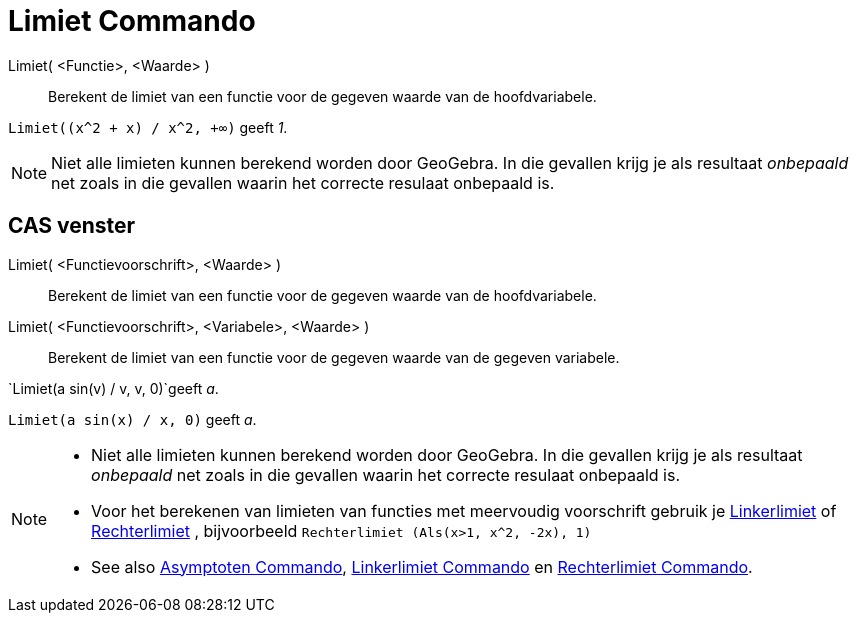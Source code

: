 = Limiet Commando
:page-en: commands/Limit
ifdef::env-github[:imagesdir: /nl/modules/ROOT/assets/images]

Limiet( <Functie>, <Waarde> )::
  Berekent de limiet van een functie voor de gegeven waarde van de hoofdvariabele.

[EXAMPLE]
====

`++Limiet((x^2 + x) /  x^2, +∞)++` geeft _1_.

====

[NOTE]
====

Niet alle limieten kunnen berekend worden door GeoGebra. In die gevallen krijg je als resultaat _onbepaald_ net zoals in
die gevallen waarin het correcte resulaat onbepaald is.

====

== CAS venster

Limiet( <Functievoorschrift>, <Waarde> )::
  Berekent de limiet van een functie voor de gegeven waarde van de hoofdvariabele.
Limiet( <Functievoorschrift>, <Variabele>, <Waarde> )::
  Berekent de limiet van een functie voor de gegeven waarde van de gegeven variabele.

[EXAMPLE]
====

`++Limiet(a sin(v) / v, v, 0)++`geeft _a_.

====

[EXAMPLE]
====

`++Limiet(a sin(x) / x, 0)++` geeft _a_.

====

[NOTE]
====

* Niet alle limieten kunnen berekend worden door GeoGebra. In die gevallen krijg je als resultaat _onbepaald_ net zoals
in die gevallen waarin het correcte resulaat onbepaald is.
* Voor het berekenen van limieten van functies met meervoudig voorschrift gebruik je
xref:/commands/Linkerlimiet.adoc[Linkerlimiet] of xref:/commands/Rechterlimiet.adoc[Rechterlimiet] , bijvoorbeeld
`++Rechterlimiet (Als(x>1, x^2, -2x), 1)++`
* See also xref:/commands/Asymptoten.adoc[Asymptoten Commando], xref:/commands/Linkerlimiet.adoc[Linkerlimiet Commando]
en xref:/commands/Rechterlimiet.adoc[Rechterlimiet Commando].

====
